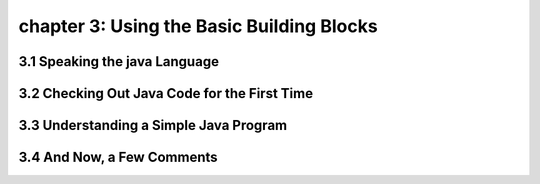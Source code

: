 chapter 3: Using the Basic Building Blocks
==========================================================

3.1 Speaking the java Language
----------------------------------


3.2 Checking Out Java Code for the First Time
------------------------------------------------


3.3 Understanding a Simple Java Program
-----------------------------------------------


3.4 And Now, a Few Comments
----------------------------------

